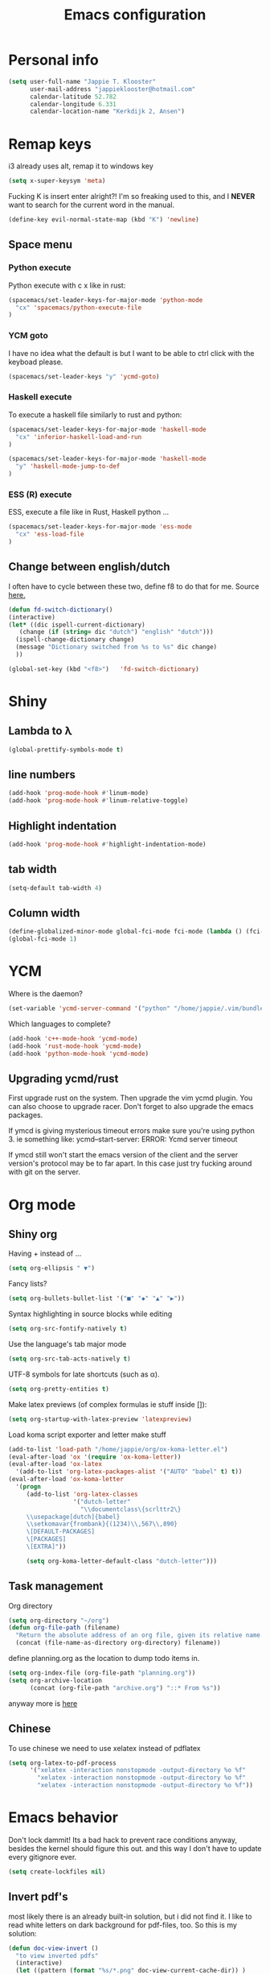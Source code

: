 #+TITLE: Emacs configuration
* Personal info

#+BEGIN_SRC emacs-lisp
  (setq user-full-name "Jappie T. Klooster"
        user-mail-address "jappieklooster@hotmail.com"
        calendar-latitude 52.782
        calendar-longitude 6.331
        calendar-location-name "Kerkdijk 2, Ansen")
#+END_SRC

* Remap keys
i3 already uses alt, remap it to windows key
#+BEGIN_SRC emacs-lisp
  (setq x-super-keysym 'meta) 
#+END_SRC
Fucking K is insert enter alright?! I'm so freaking
used to this, and I *NEVER* want to search for the current
word in the manual.

#+BEGIN_SRC emacs-lisp
(define-key evil-normal-state-map (kbd "K") 'newline)
#+END_SRC

** Space menu
*** Python execute
Python execute with c x like in rust:
#+BEGIN_SRC emacs-lisp
(spacemacs/set-leader-keys-for-major-mode 'python-mode
  "cx" 'spacemacs/python-execute-file
)
#+END_SRC

*** YCM goto
I have no idea what the default is but I want to be able to
ctrl click with the keyboad please.
#+BEGIN_SRC emacs-lisp
  (spacemacs/set-leader-keys "y" 'ycmd-goto)
#+END_SRC
*** Haskell execute
To execute a haskell file similarly to rust and python:
#+BEGIN_SRC emacs-lisp
(spacemacs/set-leader-keys-for-major-mode 'haskell-mode
  "cx" 'inferior-haskell-load-and-run
)
#+END_SRC

#+BEGIN_SRC emacs-lisp
(spacemacs/set-leader-keys-for-major-mode 'haskell-mode
  "y" 'haskell-mode-jump-to-def
)
#+END_SRC


*** ESS (R) execute
ESS, execute a file like in Rust, Haskell python ...
#+BEGIN_SRC emacs-lisp
(spacemacs/set-leader-keys-for-major-mode 'ess-mode
  "cx" 'ess-load-file
)
#+END_SRC
** Change between english/dutch
I often have to cycle between these two, define f8 to do that for me.
Source [[https://www.emacswiki.org/emacs/FlySpell][here.]]
#+BEGIN_SRC emacs-lisp
      (defun fd-switch-dictionary()
      (interactive)
      (let* ((dic ispell-current-dictionary)
    	 (change (if (string= dic "dutch") "english" "dutch")))
        (ispell-change-dictionary change)
        (message "Dictionary switched from %s to %s" dic change)
        ))
    
      (global-set-key (kbd "<f8>")   'fd-switch-dictionary)
#+END_SRC
* Shiny
** Lambda to \lambda
  #+BEGIN_SRC emacs-lisp
  (global-prettify-symbols-mode t)
  #+END_SRC
** line numbers
  #+BEGIN_SRC emacs-lisp
(add-hook 'prog-mode-hook #'linum-mode)
(add-hook 'prog-mode-hook #'linum-relative-toggle)
  #+END_SRC
** Highlight indentation
  #+BEGIN_SRC emacs-lisp
  (add-hook 'prog-mode-hook #'highlight-indentation-mode)
  #+END_SRC
** tab width
#+BEGIN_SRC emacs-lisp
  (setq-default tab-width 4)
#+END_SRC

** Column width
#+BEGIN_SRC emacs-lisp
(define-globalized-minor-mode global-fci-mode fci-mode (lambda () (fci-mode 1)))
(global-fci-mode 1)
#+END_SRC

* YCM
Where is the daemon?
#+BEGIN_SRC emacs-lisp
  (set-variable 'ycmd-server-command '("python" "/home/jappie/.vim/bundle/YouCompleteMe/third_party/ycmd/ycmd"))
#+END_SRC

Which languages to complete?
#+BEGIN_SRC emacs-lisp
  (add-hook 'c++-mode-hook 'ycmd-mode)
  (add-hook 'rust-mode-hook 'ycmd-mode)
  (add-hook 'python-mode-hook 'ycmd-mode)
#+END_SRC

** Upgrading ycmd/rust
First upgrade rust on the system. Then upgrade the vim ycmd plugin. You
can also choose to upgrade racer. Don't forget to also upgrade the emacs
packages.

If ymcd is giving mysterious timeout errors make sure you're using python 3.
ie something like:
  ycmd--start-server: ERROR: Ycmd server timeout

If ymcd still won't start the emacs version of the client and the server
version's protocol may be to far apart. In this case just try fucking around
with git on the server.

* Org mode
** Shiny org
Having + instead of ...
#+BEGIN_SRC emacs-lisp
(setq org-ellipsis " ▼")
#+END_SRC

Fancy lists?
#+BEGIN_SRC emacs-lisp
(setq org-bullets-bullet-list '("■" "◆" "▲" "▶"))
#+END_SRC

Syntax highlighting in source blocks while editing
#+BEGIN_SRC emacs-lisp
(setq org-src-fontify-natively t)
#+END_SRC

Use the language's tab major mode
#+BEGIN_SRC emacs-lisp
(setq org-src-tab-acts-natively t)
#+END_SRC

UTF-8 symbols for late shortcuts (such as \alpha).

#+BEGIN_SRC emacs-lisp
(setq org-pretty-entities t)
#+END_SRC

Make latex previews (of complex formulas ie stuff inside []):
#+BEGIN_SRC emacs-lisp
(setq org-startup-with-latex-preview 'latexpreview)
#+END_SRC

Load koma script exporter and letter make stuff
#+BEGIN_SRC emacs-lisp
(add-to-list 'load-path "/home/jappie/org/ox-koma-letter.el")
(eval-after-load 'ox '(require 'ox-koma-letter))
(eval-after-load 'ox-latex
  '(add-to-list 'org-latex-packages-alist '("AUTO" "babel" t) t))
(eval-after-load 'ox-koma-letter
  '(progn
     (add-to-list 'org-latex-classes
                  '("dutch-letter"
                    "\\documentclass\{scrlttr2\}
     \\usepackage[dutch]{babel}
     \\setkomavar{frombank}{(1234)\\,567\\,890}
     \[DEFAULT-PACKAGES]
     \[PACKAGES]
     \[EXTRA]"))

     (setq org-koma-letter-default-class "dutch-letter")))
#+END_SRC

** Task management

Org directory
#+BEGIN_SRC emacs-lisp
(setq org-directory "~/org")
(defun org-file-path (filename)
  "Return the absolute address of an org file, given its relative name."
  (concat (file-name-as-directory org-directory) filename))
#+END_SRC

define planning.org as the location to dump todo items in.
#+BEGIN_SRC emacs-lisp
(setq org-index-file (org-file-path "planning.org"))
(setq org-archive-location
      (concat (org-file-path "archive.org") "::* From %s"))
#+END_SRC

anyway more is [[https://github.com/hrs/dotfiles/blob/master/emacs.d/configuration.org][here]]

** Chinese
To use chinese we need to use xelatex instead of pdflatex
#+BEGIN_SRC emacs-lisp
(setq org-latex-to-pdf-process
      '("xelatex -interaction nonstopmode -output-directory %o %f"
        "xelatex -interaction nonstopmode -output-directory %o %f"
        "xelatex -interaction nonstopmode -output-directory %o %f"))
#+END_SRC
* Emacs behavior
Don't lock dammit! Its a bad hack to prevent race conditions anyway,
besides the kernel should figure this out. and this way I don't
have to update every gitignore ever.
#+BEGIN_SRC emacs-lisp
  (setq create-lockfiles nil)
#+END_SRC

** Invert pdf's
most likely there is an already built-in solution, but i did not find
it.  I like to read white letters on dark background for pdf-files,
too. So this is my solution:

#+BEGIN_SRC emacs-lisp
  (defun doc-view-invert ()
    "to view inverted pdfs"
    (interactive)
    (let ((pattern (format "%s/*.png" doc-view-current-cache-dir)) )
      (dolist (png-fname(file-expand-wildcards pattern))
        (start-process-shell-command
        "-doc-view-inverting-" "-doc-view-inverting-"
        "convert" png-fname "-negate" png-fname))
      (clear-image-cache ) ))
  (defun doc-view-clear-image-cache ()
    "to get doc-view-invert(ed) current page update"
    (interactive)
    (clear-image-cache))
#+END_SRC
